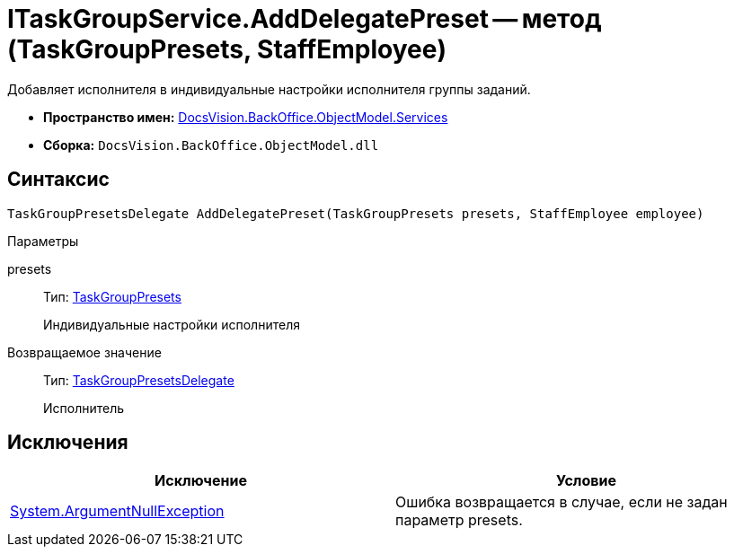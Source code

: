 = ITaskGroupService.AddDelegatePreset -- метод (TaskGroupPresets, StaffEmployee)

Добавляет исполнителя в индивидуальные настройки исполнителя группы заданий.

* *Пространство имен:* xref:api/DocsVision/BackOffice/ObjectModel/Services/Services_NS.adoc[DocsVision.BackOffice.ObjectModel.Services]
* *Сборка:* `DocsVision.BackOffice.ObjectModel.dll`

== Синтаксис

[source,csharp]
----
TaskGroupPresetsDelegate AddDelegatePreset(TaskGroupPresets presets, StaffEmployee employee)
----

Параметры

presets::
Тип: xref:api/DocsVision/BackOffice/ObjectModel/TaskGroupPresets_CL.adoc[TaskGroupPresets]
+
Индивидуальные настройки исполнителя

Возвращаемое значение::
Тип: xref:api/DocsVision/BackOffice/ObjectModel/TaskGroupPresetsDelegate_CL.adoc[TaskGroupPresetsDelegate]
+
Исполнитель

== Исключения

[cols=",",options="header"]
|===
|Исключение |Условие
|http://msdn.microsoft.com/ru-ru/library/system.argumentnullexception.aspx[System.ArgumentNullException] |Ошибка возвращается в случае, если не задан параметр presets.
|===

